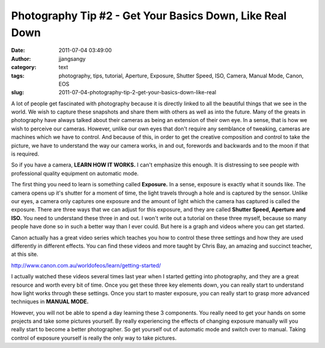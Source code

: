 Photography Tip #2 - Get Your Basics Down, Like Real Down
#########################################################
:date: 2011-07-04 03:49:00
:author: jjangsangy
:category: text
:tags: photography, tips, tutorial, Aperture, Exposure, Shutter Speed, ISO, Camera, Manual Mode, Canon, EOS
:slug: 2011-07-04-photography-tip-2-get-your-basics-down-like-real

A lot of people get fascinated with photography because it is directly
linked to all the beautiful things that we see in the world. We wish to
capture these snapshots and share them with others as well as into the
future. Many of the greats in photography have always talked about their
cameras as being an extension of their own eye. In a sense, that is how
we wish to perceive our cameras. However, unlike our own eyes that don't
require any semblance of tweaking, cameras are machines which we have to
control. And because of this, in order to get the creative composition
and control to take the picture, we have to understand the way our
camera works, in and out, forewords and backwards and to the moon if
that is required. 



So if you have a camera, **LEARN HOW IT WORKS.** I can't emphasize this
enough. It is distressing to see people with professional quality
equipment on automatic mode.



The first thing you need to learn is something called **Exposure.** In a
sense, exposure is exactly what it sounds like. The camera opens up it's
shutter for a moment of time, the light travels through a hole and is
captured by the sensor. Unlike our eyes, a camera only captures one
exposure and the amount of light which the camera has captured is called
the exposure. There are three ways that we can adjust for this exposure,
and they are called **Shutter Speed, Aperture and ISO.** You need to
understand these three in and out. I won't write out a tutorial on these
three myself, because so many people have done so in such a better way
than I ever could. But here is a graph and videos where you can get
started.





|image0|



Canon actually has a great video series which teaches you how to control
these three settings and how they are used differently in different
effects. You can find these videos and more taught by Chris Bay, an
amazing and succinct teacher, at this site.



http://www.canon.com.au/worldofeos/learn/getting-started/



I actually watched these videos several times last year when I started
getting into photography, and they are a great resource and worth every
bit of time. Once you get these three key elements down, you can really
start to understand how light works through these settings. Once you
start to master exposure, you can really start to grasp more advanced
techniques in **MANUAL MODE.**



|image1|



However, you will not be able to spend a day learning these 3
components. You really need to get your hands on some projects and take
some pictures yourself. By really experiencing the effects of changing
exposure manually will you really start to become a better photographer.
So get yourself out of automatic mode and switch over to manual. Taking
control of exposure yourself is really the only way to take pictures.

.. |image0| image:: http://66.147.244.214/~thephobl/wp-content/uploads/2010/12/triangle-of-photography.png
.. |image1| image:: http://www.digidiversity.co.uk/wp-content/uploads/2010/01/Canon-5D-Mode-Dial.jpg
